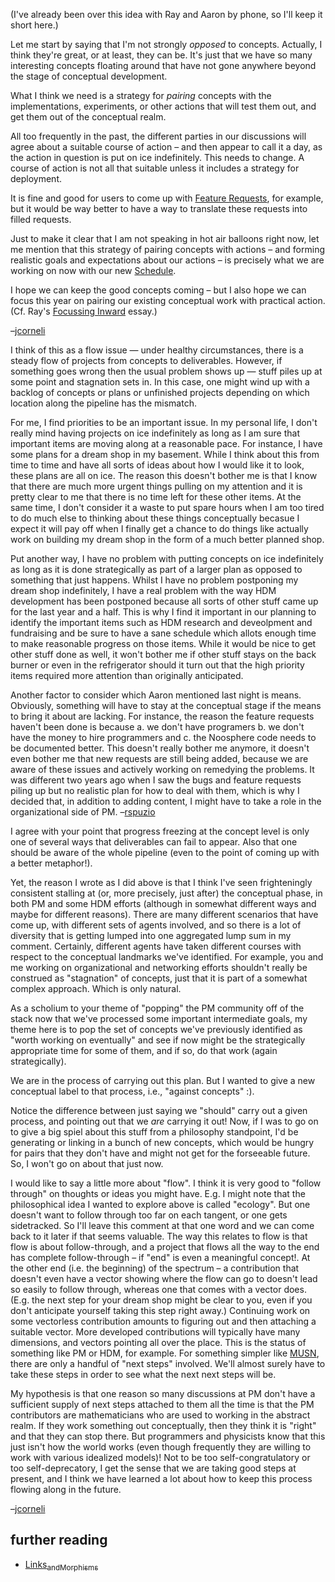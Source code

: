 #+STARTUP: showeverything logdone
#+options: num:nil

(I've already been over this idea with Ray and Aaron by phone, so I'll
keep it short here.)

Let me start by saying that I'm not strongly /opposed/ to concepts.
Actually, I think they're great, or at least, they can be.  It's
just that we have so many interesting concepts floating around that
have not gone anywhere beyond the stage of conceptual development.

What I think we need is a strategy for /pairing/ concepts with the
implementations, experiments, or other actions that will test them
out, and get them out of the conceptual realm.  

All too frequently in the past, the different parties in our discussions
will agree about a suitable course of action -- and then appear to
call it a day, as the action in question is put on ice indefinitely.
This needs to change.  A course of action is not all that suitable unless
it includes a strategy for deployment.

It is fine and good for users to come up with [[file:Feature Requests.org][Feature Requests]], for
example, but it would be way better to have a way to translate these
requests into filled requests.

Just to make it clear that I am not speaking in 
hot air balloons right now, let me mention that this strategy of pairing concepts
with actions -- and forming realistic goals and expectations about
our actions -- is precisely what we are working on now with our new
[[file:Schedule.org][Schedule]].

I hope we can keep the good concepts coming -- but I also hope we can
focus this year on pairing our existing conceptual work with practical
action.  (Cf. Ray's [[file:Focussing Inward.org][Focussing Inward]] essay.)

--[[file:jcorneli.org][jcorneli]]

I think of this as a flow issue --- under healthy circumstances, there is a 
steady flow of projects from concepts to deliverables.  However, if something
goes wrong then the usual problem shows up --- stuff piles up at some point
and stagnation sets in.  In this case, one might wind up with a backlog of
concepts or plans or unfinished projects depending on which location along
the pipeline has the mismatch.

For me, I find priorities to be an important issue.  In my personal life, I
don't really mind having projects on ice indefinitely as long as I am sure 
that important items are moving along at a reasonable pace.  For instance, I
have some plans for a dream shop in my basement.  While I think about this
from time to time and have all sorts of ideas about how I would like it to
look, these plans are all on ice.  The reason this doesn't bother me is that
I know that there are much more urgent things pulling on my attention and it
is pretty clear to me that there is no time left for these other items.  At
the same time, I don't consider it a waste to put spare hours when I am too
tired to do much else to thinking about these things conceptually becasue
I expect it will pay off when I finally get a chance to do things like 
actually work on building my dream shop in the form of a much better planned
shop. 

Put another way, I have no problem with putting concepts on ice indefinitely
as long as it is done strategically as part of a larger plan as opposed to
something that just happens.  Whilst I have no problem postponing my dream
shop indefinitely, I have a real problem with the way HDM development has been
postponed because all sorts of other stuff came up for the last year and a 
half.  This is why I find it important in our planning to identify the important
items such as HDM research and deveolpment and fundraising and be sure to
have a sane schedule which allots enough time to make reasonable progress on
those items.  While it would be nice to get other stuff done as well, it won't
bother me if other stuff stays on the back burner or even in the refrigerator
should it turn out that the high priority items required more attention than 
originally anticipated.

Another factor to consider which Aaron mentioned last night is means.  Obviously,
something will have to stay at the conceptual stage if the means to bring it about
are lacking.  For instance, the reason the feature requests haven't been done is
because a. we don't have programers b. we don't have the money to hire programmers
and c. the Noosphere code needs to be documented better.  This doesn't really bother
me anymore, it doesn't even bother me that new requests are still being added, because 
we are aware of these issues and actively working on remedying the problems.  It was
different two years ago when I saw the bugs and feature requests piling up but no
realistic plan for how to deal with them, which is why I decided that, in addition
to adding content, I might have to take a role in the organizational side of PM.
--[[file:rspuzio.org][rspuzio]]

I agree with your point that progress freezing at the concept level is only
one of several ways that deliverables can fail to appear.  Also that one
should be aware of the whole pipeline (even to the point of coming up with
a better metaphor!).  

Yet, the reason I wrote as I did above is that I think I've seen frighteningly consistent
stalling at (or, more precisely, just after) the conceptual phase, 
in both PM and some HDM efforts (although in somewhat different ways and maybe
for different reasons).  There are many different scenarios that have
come up, with different sets of agents involved, and so there is a lot
of diversity that is getting lumped into one aggregated lump sum in my
comment.  Certainly, different agents have taken different courses with
respect to the conceptual landmarks we've identified.  For example, you
and me working on organizational and networking efforts shouldn't really be
construed as "stagnation" of concepts, just that it is part of a somewhat complex
approach.  Which is only natural.

As a scholium to your theme of "popping" the PM community off of the stack
now that we've processed some important intermediate goals, my theme here is to
pop the set of concepts we've previously identified as "worth working on eventually"
and see if now might be the strategically appropriate time for some of them, and if so, do that work (again strategically).

We are in the process of carrying out this plan.  But I wanted to give a new
conceptual label to that process, i.e., "against concepts" :).

Notice the difference between just saying we "should" carry out a given process, and pointing
out that we /are/ carrying it out!  Now, if I was to go on to give a big
spiel about this stuff from a philosophy standpoint, I'd be generating or
linking in a bunch of new concepts, which would be hungry for pairs that they
don't have and might not get for the forseeable future.  So, I won't go on about that
just now.

I would like to say a little more about "flow".  I think it is very good to "follow through"
on thoughts or ideas you might have.  E.g. I might note that the philosophical
idea I wanted to explore above is called "ecology".  But one doesn't want
to follow through too far on each tangent, or one gets sidetracked.  So I'll leave this
comment at that one word and we can come back to it later if that seems valuable.
The way this relates to flow is that flow is about follow-through, and
a project that flows all the way to the end has complete follow-through -- if "end" is even a meaningful concept!.
At the other end (i.e. the beginning) of the spectrum -- a contribution that doesn't even have a vector showing where the flow
can go to doesn't lead so easily to follow through, whereas one that
comes with a vector does.  (E.g. the next step for your dream shop
might be clear to you, even if you don't anticipate yourself taking this
step right away.)  Continuing work on some vectorless contribution amounts to
figuring out and then attaching a suitable vector.  More developed contributions 
will typically have many dimensions, and vectors pointing all
over the place.  This is the status of something like PM or HDM, for example.
For something simpler like [[file:MUSN.org][MUSN]], there are only a handful of "next steps"
involved.  We'll almost surely have to take these steps in order to see what the next next steps will be.

My hypothesis is that one reason so many discussions at PM don't have
a sufficient supply of next steps attached to them all the time is that
the PM contributors are mathematicians who are used to working in
the abstract realm.  If they work something out conceptually,
then they think it is "right" and that they can stop there.
But programmers and physicists know that this just isn't how the
world works (even though frequently they are willing to work with various idealized
models)!  Not to be too self-congratulatory or too self-deprecatory, 
I get the sense that we are taking good steps at present, and I
think we have learned a lot about how to keep this process flowing
along in the future.

--[[file:jcorneli.org][jcorneli]]

** further reading

 * [[file:Links_and_Morphisms.org][Links_and_Morphisms]]
